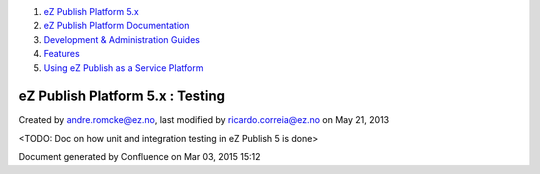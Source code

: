 #. `eZ Publish Platform 5.x <index.html>`__
#. `eZ Publish Platform
   Documentation <eZ-Publish-Platform-Documentation_1114149.html>`__
#. `Development & Administration Guides <6291674.html>`__
#. `Features <Features_12781009.html>`__
#. `Using eZ Publish as a Service
   Platform <Using-eZ-Publish-as-a-Service-Platform_2720526.html>`__

eZ Publish Platform 5.x : Testing
=================================

Created by andre.romcke@ez.no, last modified by ricardo.correia@ez.no on
May 21, 2013

<TODO: Doc on how unit and integration testing in eZ Publish 5 is done>

Document generated by Confluence on Mar 03, 2015 15:12
